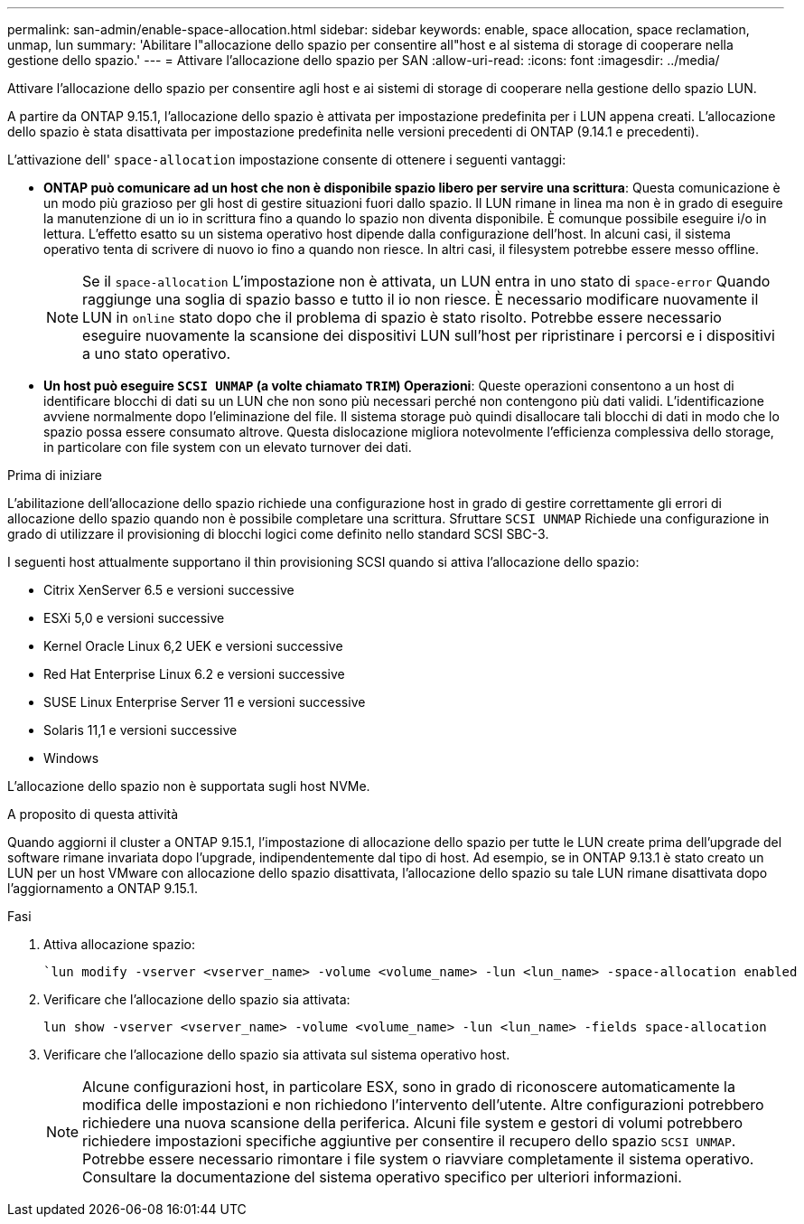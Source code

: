 ---
permalink: san-admin/enable-space-allocation.html 
sidebar: sidebar 
keywords: enable, space allocation, space reclamation, unmap, lun 
summary: 'Abilitare l"allocazione dello spazio per consentire all"host e al sistema di storage di cooperare nella gestione dello spazio.' 
---
= Attivare l'allocazione dello spazio per SAN
:allow-uri-read: 
:icons: font
:imagesdir: ../media/


[role="lead"]
Attivare l'allocazione dello spazio per consentire agli host e ai sistemi di storage di cooperare nella gestione dello spazio LUN.

A partire da ONTAP 9.15.1, l'allocazione dello spazio è attivata per impostazione predefinita per i LUN appena creati. L'allocazione dello spazio è stata disattivata per impostazione predefinita nelle versioni precedenti di ONTAP (9.14.1 e precedenti).

L'attivazione dell' `space-allocation` impostazione consente di ottenere i seguenti vantaggi:

* *ONTAP può comunicare ad un host che non è disponibile spazio libero per servire una scrittura*: Questa comunicazione è un modo più grazioso per gli host di gestire situazioni fuori dallo spazio. Il LUN rimane in linea ma non è in grado di eseguire la manutenzione di un io in scrittura fino a quando lo spazio non diventa disponibile. È comunque possibile eseguire i/o in lettura. L'effetto esatto su un sistema operativo host dipende dalla configurazione dell'host. In alcuni casi, il sistema operativo tenta di scrivere di nuovo io fino a quando non riesce. In altri casi, il filesystem potrebbe essere messo offline.
+

NOTE: Se il `space-allocation` L'impostazione non è attivata, un LUN entra in uno stato di `space-error` Quando raggiunge una soglia di spazio basso e tutto il io non riesce. È necessario modificare nuovamente il LUN in `online` stato dopo che il problema di spazio è stato risolto. Potrebbe essere necessario eseguire nuovamente la scansione dei dispositivi LUN sull'host per ripristinare i percorsi e i dispositivi a uno stato operativo.

* *Un host può eseguire `SCSI UNMAP` (a volte chiamato `TRIM`) Operazioni*: Queste operazioni consentono a un host di identificare blocchi di dati su un LUN che non sono più necessari perché non contengono più dati validi. L'identificazione avviene normalmente dopo l'eliminazione del file. Il sistema storage può quindi disallocare tali blocchi di dati in modo che lo spazio possa essere consumato altrove. Questa dislocazione migliora notevolmente l'efficienza complessiva dello storage, in particolare con file system con un elevato turnover dei dati.


.Prima di iniziare
L'abilitazione dell'allocazione dello spazio richiede una configurazione host in grado di gestire correttamente gli errori di allocazione dello spazio quando non è possibile completare una scrittura. Sfruttare `SCSI UNMAP` Richiede una configurazione in grado di utilizzare il provisioning di blocchi logici come definito nello standard SCSI SBC-3.

I seguenti host attualmente supportano il thin provisioning SCSI quando si attiva l'allocazione dello spazio:

* Citrix XenServer 6.5 e versioni successive
* ESXi 5,0 e versioni successive
* Kernel Oracle Linux 6,2 UEK e versioni successive
* Red Hat Enterprise Linux 6.2 e versioni successive
* SUSE Linux Enterprise Server 11 e versioni successive
* Solaris 11,1 e versioni successive
* Windows


L'allocazione dello spazio non è supportata sugli host NVMe.

.A proposito di questa attività
Quando aggiorni il cluster a ONTAP 9.15.1, l'impostazione di allocazione dello spazio per tutte le LUN create prima dell'upgrade del software rimane invariata dopo l'upgrade, indipendentemente dal tipo di host. Ad esempio, se in ONTAP 9.13.1 è stato creato un LUN per un host VMware con allocazione dello spazio disattivata, l'allocazione dello spazio su tale LUN rimane disattivata dopo l'aggiornamento a ONTAP 9.15.1.

.Fasi
. Attiva allocazione spazio:
+
[source, cli]
----
`lun modify -vserver <vserver_name> -volume <volume_name> -lun <lun_name> -space-allocation enabled
----
. Verificare che l'allocazione dello spazio sia attivata:
+
[source, cli]
----
lun show -vserver <vserver_name> -volume <volume_name> -lun <lun_name> -fields space-allocation
----
. Verificare che l'allocazione dello spazio sia attivata sul sistema operativo host.
+

NOTE: Alcune configurazioni host, in particolare ESX, sono in grado di riconoscere automaticamente la modifica delle impostazioni e non richiedono l'intervento dell'utente. Altre configurazioni potrebbero richiedere una nuova scansione della periferica. Alcuni file system e gestori di volumi potrebbero richiedere impostazioni specifiche aggiuntive per consentire il recupero dello spazio `SCSI UNMAP`. Potrebbe essere necessario rimontare i file system o riavviare completamente il sistema operativo. Consultare la documentazione del sistema operativo specifico per ulteriori informazioni.



